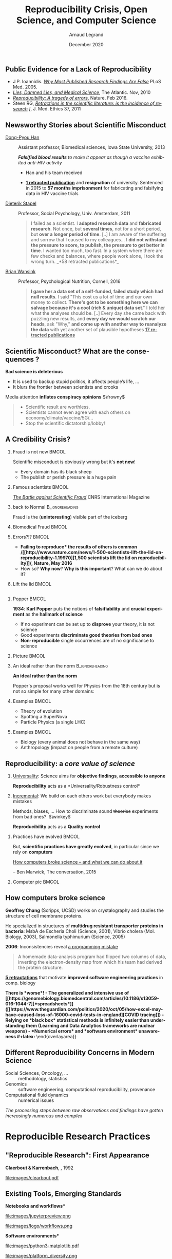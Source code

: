 # -*- coding: utf-8 -*-
# -*- mode: org -*-
#+Title:  Reproducibility Crisis, Open Science,\newline and Computer Science
#+Author: Arnaud Legrand\medskip\newline\logoInstitutions
#+DATE:  \vspace{1cm}\JDEVlogo December 2020\hfill \mylogo\vspace{-1.3cm}
#+LANGUAGE: en
#+STARTUP: beamer indent inlineimages logdrawer
#+TAGS: noexport(n)

#+PROPERTY: header-args  :session :eval never-export :exports both
#+DRAWERS: latex_headers

:latex_headers:
#+LaTeX_CLASS: beamer
#+LATEX_CLASS_OPTIONS: [10pt,presentation,xcolor={usenames,dvipsnames,svgnames,table}]
# # aspectratio=169
#+OPTIONS:   H:2 num:t toc:nil \n:nil @:t ::t |:t ^:nil -:t f:t *:t <:t
#+LATEX_COMPILER: lualatex -shell-escape
#+LATEX_HEADER: \usedescriptionitemofwidthas{bl}
#+LATEX_HEADER: \usepackage[T1]{fontenc}
#+LATEX_HEADER: \usepackage[utf8]{inputenc}
#+LATEX_HEADER: \usepackage{figlatex}
#+LATEX_HEADER: \usepackage[french]{babel}
#+LATEX_HEADER: %\usepackage{DejaVuSansMono}
#+LATEX_HEADER: \usepackage{ifthen,amsmath,amstext,gensymb,amssymb}
#+LATEX_HEADER: \usepackage{boxedminipage,xspace,multicol}
#+LATEX_HEADER: %%%%%%%%% Begin of Beamer Layout %%%%%%%%%%%%%
#+LATEX_HEADER: \ProcessOptionsBeamer
#+LATEX_HEADER: \usetheme[numbering=fraction,titleformat=smallcaps,progressbar=frametitle]{metropolis}
#+LATEX_HEADER: \usepackage{fontawesome}
#+LATEX_HEADER: \usecolortheme[named=BrickRed]{structure}
#+LATEX_HEADER: %%%%%%%%% End of Beamer Layout %%%%%%%%%%%%%
#+LATEX_HEADER: \usepackage{verbments}
#+LATEX_HEADER: \usepackage{xcolor}
#+LATEX_HEADER: \usepackage{color}
#+LATEX_HEADER: \usepackage{url} \urlstyle{sf}
#+LATEX_HEADER: \let\alert=\structure % to make sure the org * * works of tools
#+LATEX_HEADER: %\let\tmptableofcontents=\tableofcontents
#+LATEX_HEADER: %\def\tableofcontents{}
#+LATEX_HEADER: \let\hrefold=\href
#+LATEX_HEADER: \let\oldtexttt=\texttt
#+LATEX_HEADER: \usepackage{ifluatex}
#+LATEX_HEADER: \ifpdftex
#+LATEX_HEADER:   \usepackage[normalem]{ulem}\usepackage{soul}
#+LATEX_HEADER:   % \usepackage{color}
#+LATEX_HEADER:   \definecolor{lightorange}{rgb}{1,.9,.7}
#+LATEX_HEADER:   \sethlcolor{lightorange}
#+LATEX_HEADER:   \definecolor{lightgreen}{rgb}{.7,.9,.7}
#+LATEX_HEADER:   \makeatother
#+LATEX_HEADER:      \renewcommand{\href}[2]{\hrefold{#1}{\SoulColor{lightorange}\hl{#2}}}
#+LATEX_HEADER:      % \renewcommand{\uline}[1]{\SoulColor{lightorange}\hl{#1}}
#+LATEX_HEADER:      % \renewcommand{\emph}[1]{\SoulColor{lightorange}\hl{#1}}
#+LATEX_HEADER:   \makeatletter
#+LATEX_HEADER:   \newcommand\SoulColor[1]{%
#+LATEX_HEADER:   \sethlcolor{#1}%
#+LATEX_HEADER:   \let\set@color\beamerorig@set@color%
#+LATEX_HEADER:   \let\reset@color\beamerorig@reset@color}
#+LATEX_HEADER: \else
#+LATEX_HEADER:    \usepackage[soul]{lua-ul}
#+LATEX_HEADER:    \usepackage{tcolorbox}
#+LATEX_HEADER:      \renewcommand{\href}[2]{\hrefold{#1}{\begin{tcolorbox}[colback=orange!30!white,size=minimal,hbox,on line]{#2}\end{tcolorbox}}}
#+LATEX_HEADER: \fi
#+LATEX_HEADER: % \renewcommand\texttt[1]{\SoulColor{lightgreen}\hl{\tt#1}}
#+LATEX_HEADER: % \renewcommand\alert[1]{\SoulColor{lightgreen}\hl{#1}}
#+LATEX_HEADER: % \AtBeginSection{\begin{frame}{Outline}\tableofcontents\end{frame}}
#+LATEX_HEADER: \usepackage[export]{adjustbox}
#+LATEX_HEADER: \graphicspath{{fig/}}
#+LATEX_HEADER: \usepackage{tikzsymbols}
#+LATEX_HEADER: \def\smiley{\Smiley[1][green!80!white]}
#+LATEX_HEADER: \def\frowny{\Sadey[1][red!80!white]}
#+LATEX_HEADER: \def\winkey{\Winkey[1][yellow]}
#+LATEX_HEADER: \def\JDEVlogo{}%\includegraphics[height=1cm]{./images/jdevLogo.pdf}}
#+LATEX_HEADER: \def\mylogo{\includegraphics[height=2.5cm]{./images/in_science_we_trust.jpg}}
#+LATEX_HEADER: \def\logoInstitutions{\includegraphics[height=.7cm]{./images/Logo-UGA2020.pdf}\quad\includegraphics[height=.7cm]{./images/Logo-CNRS.pdf}\quad\includegraphics[height=.7cm]{./images/Logo-Inria.pdf}\includegraphics[height=.7cm]{./images/Logo-Lig.pdf}\vspace{-.7cm}}
#+LATEX_HEADER: %\usepackage{pgf}  
#+LATEX_HEADER: %\logo{\pgfputat{\pgfxy(-2,6.5)}{\pgfbox[center,base]{\includegraphics[height=1cm]{./images/jdevLogo.pdf}}}}
#+BEGIN_EXPORT latex
  \newcommand{\myfbox}[2][gray!20]{\bgroup\scalebox{.7}{\colorbox{#1}{{\vphantom{pS}#2}}}\egroup} % \fbox
  %\def\myfbox#1{#1} % \fbox
  \def\HPC{\myfbox[gray!40]{HPC}}
  \def\NET{\myfbox[gray!40]{Network}}
  \def\SG{\myfbox[gray!40]{Smart Grids}}
  \def\ECO{\myfbox[gray!40]{Economics}}
  \def\PRIV{\myfbox[gray!40]{Privacy}}
  \def\TRACING{\myfbox[red!20]{Tracing}}
  \def\SIM{\myfbox[green!20]{Simulation}}
  \def\VIZ{\myfbox[red!40]{Visualization}}
  \def\MODELING{\myfbox[green!40]{Stochastic Models}}
  \def\OPT{\myfbox[blue!20]{Optimization}}
  \def\GT{\myfbox[blue!40]{Game Theory}}
#+END_EXPORT

#+BEGIN_EXPORT latex
\def\etal{\textit{et al.}\xspace}
\def\eg{e.g.,\xspace}
#+END_EXPORT

#+BEGIN_EXPORT latex
\def\changefont#1{%
  \setbeamertemplate{itemize/enumerate body begin}{#1}
  \setbeamertemplate{itemize/enumerate subbody begin}{#1}
  #1}
\makeatletter
\newcommand{\verbatimfont}[1]{\renewcommand{\verbatim@font}{\ttfamily#1}}
\makeatother
\verbatimfont{\scriptsize}%small
\let\endmintedbak=\endminted
\def\endminted{\endmintedbak\vspace{-1cm}}

\def\rv#1{\ensuremath{\textcolor{blue}{#1}}\xspace} % DarkBlue
#+END_EXPORT

#+BEGIN_EXPORT latex
\newcommand{\Norm}{\ensuremath{\mathcal{N}}\xspace}
\newcommand{\Unif}{\ensuremath{\mathcal{U}}\xspace}
\newcommand{\Triang}{\ensuremath{\mathcal{T}}\xspace}
\newcommand{\Exp}{\ensuremath{\mathcal{E}}\xspace}
\newcommand{\Bernouilli}{\ensuremath{\mathcal{B}}\xspace}
\newcommand{\Like}{\ensuremath{\mathcal{L}}\xspace}
\newcommand{\Model}{\ensuremath{\mathcal{M}}\xspace}
\newcommand{\E}{\ensuremath{\mathbb{E}}\xspace}
\def\T{\ensuremath{\theta}\xspace}
\def\Th{\ensuremath{\hat{\theta}}\xspace}
\def\Tt{\ensuremath{\tilde{\theta}}\xspace}
\def\Y{\ensuremath{y}\xspace}
\def\Yh{\ensuremath{\hat{y}}\xspace}
\def\Yt{\ensuremath{\tilde{y}}\xspace}
\let\epsilon=\varepsilon
\let\leq=\leqslant
\let\geq=\geqslant

\def\Scalebox#1{\scalebox{.9}{#1}}
\def\ScaleboxI#1{\Scalebox{\textit{#1}}}
#+END_EXPORT
:end:

** Public Evidence for a Lack of Reproducibility
\small
#+LaTeX: \vspace{-.3cm}\hspace{-.1\linewidth}\begin{overlayarea}{1.1\linewidth}{8cm}
#+LaTeX:   \begin{overlayarea}{\linewidth}{0cm}
#+LaTeX:    \vspace{1.4cm}~\hspace{.05\linewidth}\includegraphics[width=\linewidth]{images/reproducibility_crisis_headlines.pdf}
#+LaTeX:   \end{overlayarea}
- J.P. Ioannidis. /[[http://www.plosmedicine.org/article/info:doi/10.1371/journal.pmed.0020124][Why Most Published Research Findings Are False]]/
  PLoS Med. 2005.
- /[[http://mescal.imag.fr/membres/arnaud.legrand/teaching/2011/EP_lies.pdf][Lies, Damned Lies, and Medical Science]]/, The Atlantic. Nov, 2010
- /[[http://www.nature.com/news/reproducibility-a-tragedy-of-errors-1.19264][Reproducibility: A tragedy of errors]]/, Nature, Feb 2016.
- Steen RG, /[[http://dx.doi.org/10.1136/jme.2010.040923][Retractions in the scientific literature: is the incidence
  of research]] \newline [[http://dx.doi.org/10.1136/jme.2010.040923][fraud increasing?]]/, J. Med. Ethics 37, 2011
#+LaTeX: \end{overlayarea}
#+LaTeX: \vspace{-.5cm}~\begin{flushright}\scriptsize \bf Courtesy V. Stodden, SC, 2015\hspace{.35\linewidth}\null\end{flushright}
** Newsworthy Stories about Scientific Misconduct
#+LaTeX: \hbox{\hspace{-.08\linewidth}\begin{overlayarea}{1.15\linewidth}{8cm}\vspace{-.3cm}\small

- [[https://en.wikipedia.org/wiki/Dong-Pyou_Han][Dong-Pyou Han]] :: Assistant professor, Biomedical
   sciences, Iowa State University, 2013\footnotesize

  /*Falsified blood results* to make it appear as though a vaccine exhibited anti-HIV activity/
  - Han and his team received
    #+LaTeX: $\approx \$19$ million from NIH
  - _*1 retracted publication*_ and *resignation* of university. Sentenced
    in 2015 to *57 months imprisonment* for fabricating and falsifying
    data in HIV vaccine trials
    #+LaTeX: \alert{He was also fined US $\$7.2$ million!}\pause
  \normalsize
- [[https://en.wikipedia.org/wiki/Diederik_Stapel][Dieterik Stapel]] :: Professor, Social Psychology, Univ. Amsterdam, 2011
  # https://en.wikipedia.org/wiki/Diederik_Stapel#Scientific_misconduct
  # - /Carnivores are more selfish than vegetarians/, 
  #+BEGIN_QUOTE
  \footnotesize
  I failed as a scientist. I *adapted research data* and *fabricated
  research*. Not once, but *several times*, not for a short period, but
  *over a longer period of time*. [..] I am aware of the suffering and
  sorrow that I caused to my colleagues... I *did not withstand the pressure
  to score, to publish, the pressure to get better in time*. I wanted
  too much, too fast. In a system where there are few checks and
  balances, where people work alone, I took the wrong turn. \hfill _*58 retracted publications*_\pause
  #+END_QUOTE
- [[https://en.wikipedia.org/wiki/Brian_Wansink][Brian Wansink]] :: Professor, Psychological Nutrition, Cornell, 2016
  # https://blogs.sciencemag.org/pipeline/archives/2018/02/26/gotta-be-a-conclusion-in-here-somewhere
  # - /Mindless Eating/, /Obesity/, /Attractive names sustain increased vegetable intake in schools/
  #+BEGIN_QUOTE
  \footnotesize 
  *I gave her a data set of a self-funded, failed study
  which had null results*. I said "This cost us a lot of time and our
  own money to collect. *There's got to be something here we can
  salvage because it's a cool (rich & unique) data set*." I told her
  what the analyses should be.
  [..] Every day she came back with puzzling new results, and *every
  day we would scratch our heads*, ask "Why," *and come up with another
  way to reanalyze the data* with yet another set of plausible
  hypotheses\hfill _*17 retracted publications*_
  #+END_QUOTE
#+LaTeX: \end{overlayarea}}
** Scientific Misconduct? What are the consequences ?

*Bad science is \textbf{deleterious}*
- It is used to backup stupid politics, it affects people’s life, ...
- It blurs the frontier between scientists and crooks
\bigskip

Media attention *inflates \textbf{conspiracy} opinions* $\frowny$
#+begin_quote
  - Scientific result are worthless.
  - Scientists cannot even agree with each others on economy/climate/vaccine/5G/...
  - Stop the scientific dictatorship/lobby! 
#+end_quote

** A Credibility Crisis?
*** Fraud is not new                                             :BMCOL:
:PROPERTIES:
:BEAMER_col: .55
:END:
Scientific misconduct is obviously wrong but it's *not new*!
- \footnotesize Every domain has its black sheep
- \footnotesize The publish or perish pressure is a huge pain
*** Famous scientists                                               :BMCOL:
:PROPERTIES:
:BEAMER_col: .4
:END:
\small
[[http://www.cnrs.fr/fr/pdf/cim/CIM36.pdf][/The Battle against
Scientific Fraud/]]
CNRS International Magazine

#+LaTeX:  \centerline{\includegraphics[width=.5\linewidth]{images/CNRS_CIM_36_scientists.pdf}}

*** back to Normal :B_ignoreheading:
:PROPERTIES:
:BEAMER_env: ignoreheading
:END:
\pause
# \vspace{-.3cm}

\hspace{-.5cm}Fraud is the (*uninteresting*) visible part of the iceberg
*** Biomedical Fraud                                                :BMCOL:
:PROPERTIES:
:BEAMER_col: .18
:END:
#+LaTeX: \includegraphics[height=4.6cm]{images/CNRS_CIM_36_biomed_fraud.png}
*** Errors?!?                                                      :BMCOL:
:PROPERTIES:
:BEAMER_col: .48
:END:
- \bgroup\bf *Failing to reproduce* the results of others is common\egroup
  \newline\bgroup\footnotesize /[[http://www.nature.com/news/1-500-scientists-lift-the-lid-on-reproducibility-1.19970][1,500 scientists lift the lid on
  reproducibility]]/, Nature, May 2016\egroup
- How so? *Why now*? *Why is this important*? What can we do about it?
*** Lift the lid                                                    :BMCOL:
:PROPERTIES:
:BEAMER_col: .2
:END:
#+LaTeX: \hbox{\hspace{-1cm}\includegraphics[height=4.6cm]{images/reproducibility-graphic-online2.jpg}}

** Reproducibility of experimental results is the /hallmark of science/ :noexport:
#+BEGIN_EXPORT latex
\vspace{-.4em}
\begin{tabular}{@{\hspace{-1em}}c@{\hspace{-1em}}c@{\hspace{-.6em}}c@{}}
\includegraphics[height=3.4cm]{images/Newton.jpg}&
\begin{minipage}[b]{.75\linewidth}
  \begin{quote}
    What Descartes did was a good step. You have added much several ways [..]
    If I have seen further it is by standing on the shoulders of Giants.

    \hfill -- \textbf{Isaac Newton}, February \alert{1676}
  \end{quote}
  \begin{center}
    \uncover<2->{In a letter to his rival Robert Hooke} \medskip

    Science discovers truth by building on previous discoveries
  \end{center}
\end{minipage}&
\includegraphics[height=3.4cm]{images/Hooke.jpg}
\end{tabular}\hspace{-1em}%
#+END_EXPORT

\pause

*1662:* \textbf{Robert Hooke}, Curator of Experiments for the Royal Society, coins
the term */experimentum crucis/*.
#+BEGIN_CENTER
Only good experiments allow to build sound theories and refute bad
ones\medskip
#+END_CENTER
\pause

#+LaTeX: \begin{columns}
#+LaTeX:   \begin{column}[t]{.77\linewidth}
*1934*: \textbf{Karl Popper} puts the notions of *falsifiability* and
*crucial experiment* as the *hallmark of science*
#+LaTeX:   \end{column}\begin{column}[t]{.2\linewidth}
#+begin_export latex
\includegraphics[height=1.9cm,valign=t]{images/karl_popper1.png}%
\includegraphics[height=1.9cm,valign=t]{images/karl_popper2.png}
#+end_export
#+LaTeX:   \end{column}
#+LaTeX: \end{columns}

# #+BEGIN_QUOTE
# Reproducibility of experimental results is the hallmark of science\vspace{-.6em}
# \flushright [[[http://www.site.uottawa.ca/ICML09WS/papers/w2.pdf][Drummond, 2009]]]
# #+END_QUOTE
** \Scalebox{Reproducibility of experimental results: the }\ScaleboxI{hallmark of science}
:PROPERTIES:
:BEAMER_OPT: fragile
:END:
\small
*** Popper                                                          :BMCOL:
:PROPERTIES:
:BEAMER_col: .77
:BEAMER_OPT: t
:END:
*1934*: \textbf{Karl Popper} puts the notions of *falsifiability* and
*crucial experiment* as the *hallmark of science*
\small
- If no experiment can be set up to *disprove* your theory, it is not
  science
- Good experiments *discriminate good theories from bad ones*
- *Non-reproducible* single occurrences are of no significance to
  science
  # #+BEGIN_QUOTE
  #   If you claim to have spotted a flying saucer but nobody else can
  #   confirm this observation, then it does not count as a scientific
  #   evidence.
  # #+END_QUOTE
*** Picture                                                         :BMCOL:
:PROPERTIES:
:BEAMER_col: .2
:BEAMER_OPT: t
:END:
#+begin_export latex
\includegraphics[height=1.9cm,valign=t]{images/karl_popper1.png}%
\includegraphics[height=1.9cm,valign=t]{images/karl_popper2.png}
#+end_export
*** An ideal rather than the norm                          :B_ignoreheading:
:PROPERTIES:
:BEAMER_env: ignoreheading
:END:
\bigskip\pause

\textbf{An ideal rather than the norm}

Popper's proposal works well for Physics from the 18th century but is
not so simple for many other domains:

\vspace{-5mm}
*** Examples                                                        :BMCOL:
:PROPERTIES:
:BEAMER_col: .37
:BEAMER_OPT: t
:END:
- Theory of evolution
- Spotting a SuperNova
- Particle Physics \small(a single LHC)\normalsize
*** Examples                                                         :BMCOL:
:PROPERTIES:
:BEAMER_col: .63
:BEAMER_OPT: t
:END:
- Biology \small(every animal does not behave in the same way)\normalsize
- Anthropology \small(impact on people from a remote culture)\normalsize

** Reproducibility: a /core value of science/
1. _Universality_: Science aims for *objective findings*, *accessible to
   anyone*
   #+BEGIN_CENTER
   *Reproducibility* acts as a *Universality/Robustness control*\bigskip
   #+END_CENTER
2. _Incremental_: We build on each others work but everybody makes
   mistakes
   
   \small Methods, biases, ... How to discriminate sound +theories+ experiments
   from bad ones?\normalsize  $\winkey$
   #+BEGIN_CENTER
   *Reproducibility* acts as a *Quality control*   
   #+END_CENTER
\bigskip\pause

*** Practices have evolved                                          :BMCOL:
:PROPERTIES:
:BEAMER_col: .7
:Beamer_opt: t
:END:
But, *scientific practices have greatly evolved*, in particular
since we rely on *computers*

\vspace{1.3cm}

[[https://theconversation.com/how-computers-broke-science-and-what-we-can-do-to-fix-it-49938][How computers broke science -- and what we can do about it]] 

\hfill -- Ben Marwick, The conversation, 2015
*** Computer pic                                                    :BMCOL:
:PROPERTIES:
:BEAMER_col: .3
:Beamer_opt: t
:END:
#+LaTeX: \hfill\includegraphics[width=\linewidth,valign=t]{images/computer_broke_science.jpg}
** How computers broke science
#+LaTeX: \hbox{\hspace{-.05\linewidth}\begin{overlayarea}{1.1\linewidth}{8cm}\vspace{-.3cm}\small

# https://theconversation.com/how-computers-broke-science-and-what-we-can-do-to-fix-it-49938
#+BEGIN_EXPORT latex
  \begin{columns}
    \begin{column}[b]{.2\linewidth}
       \vspace{1mm}
       \includegraphics[width=1.4\linewidth]{images/Chang_proteins.png}
    \end{column}\hfill
    \begin{column}[b]{.8\linewidth}
#+END_EXPORT
*Geoffrey Chang* (Scripps, UCSD) works on crystalography and studies the
structure of cell membrane proteins. \medskip

\small He specialized in structures of *multidrug resistant transporter
proteins in bacteria*: MsbA de Escheria Choli (Science, 2001), Vibrio
cholera (Mol. Biology, 2003), Salmonella typhimurium (Science, 2005)
\bigskip
#+BEGIN_EXPORT latex
    \end{column}
  \end{columns}\vspace{-3mm}
#+END_EXPORT

*2006*: Inconsistencies reveal [[https://people.ligo-wa.caltech.edu/~michael.landry/calibration/S5/getsignright.pdf][a programming mistake]] \newline\vspace{-1em}
   #+BEGIN_QUOTE
   A homemade data-analysis program had flipped two columns of data,
   inverting the electron-density map from which his team had derived
   the protein structure.\vspace{-2mm}
   #+END_QUOTE
_*5 retractations*_ that motivate *improved software engineering
practices* in comp. biology\medskip\pause

\bgroup\bf There is *worse*!\egroup\vspace{-.5em}
- The generalized and intensive use of [[https://genomebiology.biomedcentral.com/articles/10.1186/s13059-016-1044-7][*spreadsheets*]] ([[https://www.theguardian.com/politics/2020/oct/05/how-excel-may-have-caused-loss-of-16000-covid-tests-in-england][COVID tracing]])
- Relying on *black box* statistical methods is infinitely easier than
  understanding them \hfill (Learning and Data Analytics frameworks are nuclear weapons)
- *Numerical errors* and *software environment* unawareness
#+latex: \end{overlayarea}}
** Different Reproducibility Concerns in Modern Science
# _Distinguish between:_
# #+LaTeX: \begin{columns}\begin{column}[b]{.4\linewidth}
# - experimental science
# - observational science
# #+LaTeX: \end{column}\begin{column}[b]{.6\linewidth}
# - computational science (simulation)
# - (big) data analysis
# #+LaTeX: \end{column}\end{columns}%\bigskip
\small
- Social Sciences, Oncology, ... :: methodology, statistics
- Genomics :: software engineering, computational reproducibility,
  provenance
- Computational fluid dynamics :: numerical issues\medskip

\vspace{-1em}
/The processing steps between raw observations and findings have gotten
increasingly numerous and complex/
#+BEGIN_EXPORT latex
\begin{center}
  \includegraphics<+>[width=.88\linewidth]{images/iceberg_publication-1.png}%
  \includegraphics<+>[width=.88\linewidth]{images/iceberg_publication-2.png}%
  \includegraphics<+>[width=.88\linewidth]{images/iceberg_publication-3.png}%
  \includegraphics<+>[width=.88\linewidth]{images/iceberg_publication-4.png}%
  \includegraphics<+->[width=.88\linewidth]{images/iceberg_publication-5.png}\medskip
  
  \uncover<+>{\normalsize\bf Reproducible Research = Bridging the Gap by working Transparently}
\end{center}
#+END_EXPORT
** Modern Science                                                 :noexport:
The processing steps between raw observations and findings have gotten
increasingly numerous and complex.

#+BEGIN_EXPORT latex
\begin{center}
  \includegraphics<+>[width=.7\linewidth]{images/iceberg_publication-1.png}%
  \includegraphics<+>[width=.7\linewidth]{images/iceberg_publication-2.png}%
  \includegraphics<+>[width=.7\linewidth]{images/iceberg_publication-3.png}%
  \includegraphics<+>[width=.7\linewidth]{images/iceberg_publication-4.png}%
  \includegraphics<+->[width=.7\linewidth]{images/iceberg_publication-5.png}\medskip
  
  \uncover<+>{\bf Reproducible Research = Bridging the Gap by working Transparently}
\end{center}
#+END_EXPORT
** Different (but Converging) Reproducibility Concerns            :noexport:
Reproducibility/robustness of the scientific fact, the statistical
analysis, the computation, the observation, the process, \dots ?\pause

Bad computer/statistic/publication practices "broke science"
$\winkey$
#+BEGIN_EXPORT latex
\vspace{-3em}
\begin{overlayarea}{\linewidth}{0cm}
  \vspace{-3em}
  \begin{flushright}
    \includegraphics[height=4cm]{images/iceberg.jpg}
  \end{flushright}
\end{overlayarea}
#+END_EXPORT
- Ensure articles and data are *available*
  - *Open Access*, *Open Data*, FAIR and DMP\pause
- /Ensure/ the *experiment design* and *analysis* is not broken
  - +data torture and hacking+, *pre-registration*, education, ...\pause
- Explain *how* the computations unfold and *why*
  - *Notebooks* (that can quickly get out of control)
  - Simple computational *workflows*\pause
- Allow to _*inspect*_, _*rerun*_, _*make variations*_ on computations
  - Access to code, data, ... \pause *options/parameters*, *environment*, *resources*?\medskip
  This requires *first class software engineering practices* instead of
  building on prototypes
  #+BEGIN_CENTER
  Software factories, Archives, and Provenance Tracking tools
  #+END_CENTER
  
* Reproducible Research Practices
** "Reproducible Research": First Appearance
*Claerbout & Karrenbach*, 
\scalebox{.75}{meeting of the Society of Exploration Geophysics}, 1992

file:images/clearbout.pdf
** Existing Tools, Emerging Standards
\vspace{1em}
#+LaTeX: \begin{columns}\begin{column}[t]{.4\linewidth}\centering
\bf *Notebooks and workflows*

file:images/jupyterpreview.png

#+LaTeX: \includegraphics[height=.8cm]{images/logo/Jupyter_logo.png}
#+LaTeX: \includegraphics[height=.8cm]{images/logo/OrgMode_logo.png}
#+LaTeX: \includegraphics[height=.8cm]{images/logo/RStudio_logo.png}
file:images/logo/workflows.png

#+LaTeX: \end{column}\begin{column}[t]{.35\linewidth}\centering
\bf *Software environments*

file:images/python3-matplotlib.pdf 
#+ATTR_LaTeX: :width .6\linewidth
file:images/platform_diversity.png

#+LaTeX: \includegraphics[height=1cm]{images/logo/docker_logo.png}
#+LaTeX: \includegraphics[height=1cm]{images/logo/singularity_logo.png}
#+LaTeX: \includegraphics[height=.8cm]{images/logo/reprozip.png}
#+LaTeX: \includegraphics[height=1cm]{images/logo/Guix_logo.png}
#+LaTeX: \includegraphics[height=1cm]{images/logo/nix_logo.png}

#+LaTeX: \end{column}\begin{column}[t]{.35\linewidth}\centering
\bf *Sharing platforms*\bigskip

#+LaTeX: \includegraphics[height=1cm]{images/logo/git_logo.png}
#+LaTeX: \includegraphics[height=1cm]{images/logo/github_logo.png}
#+LaTeX: \includegraphics[height=1cm]{images/logo/gitlab_logo.png}
#+LaTeX: \includegraphics[height=1cm]{images/logo/JupyterHub_logo.png}
#+LaTeX: \includegraphics[height=1cm]{images/logo/ArXiv-web.png}
#+LaTeX: \includegraphics[height=1cm]{images/logo/LogoHAL.png}
#+LaTeX: \includegraphics[height=1cm]{images/logo/Figshare-logo.png}
#+LaTeX: \includegraphics[height=1cm]{images/logo/Zenodo-logo.jpg}
#+LaTeX: \includegraphics[height=1cm]{images/logo/swh-logo.png}

#+LaTeX: \end{column}\end{columns}\bigskip



# - Provenance, mise à disposition, software environment capture,
#   literate programming, etc. Still no perfect solution but much better
#   tools.
#   - notebooks: jupyter/...
#   - containers/... 
#   - github/gitlab/zenodo/swh... to
#   - execution in the cloud: continuous integration and codeocean

** Tool 1: Computational Notebooks/Litterate Programming
#+LaTeX: \includegraphics<+>[width=\linewidth]{images/example_pi_full-1.pdf}%
#+LaTeX: \includegraphics<+>[width=\linewidth]{images/example_pi_full-2.pdf}%
#+LaTeX: \includegraphics<+>[width=\linewidth]{images/example_pi_full-3.pdf}%
#+LaTeX: \includegraphics<+>[width=\linewidth]{images/example_pi_full-4.pdf}%
#+LaTeX: \includegraphics<+>[width=\linewidth]{images/example_pi_full-5.pdf}%
#+LaTeX: \includegraphics<+->[width=\linewidth]{images/example_pi_full-6.pdf}%

#+BEGIN_EXPORT latex
\begin{overlayarea}{\linewidth}{0cm}
  \vspace{-1.2cm}
  \begin{center}
    \includegraphics<+>[height=.8cm]{images/logo/Jupyter_logo.png}
    \includegraphics<.>[height=.8cm]{images/logo/OrgMode_logo.png}
    \includegraphics<.>[height=.8cm]{images/logo/RStudio_logo.png}
  \end{center}
\end{overlayarea}
#+END_EXPORT

*** Export svg pdf                                               :noexport:
#+begin_src shell :results output :exports both
for i in images/example_pi_*.svg ; do
   inkscape $i --export-pdf=`dirname $i`/`basename $i .svg`.pdf;
done
#+end_src

#+RESULTS:
** Tool 2: Fighting Software Environments Nightmare
What is hiding behind a simple
#+begin_src python :results output :exports both
import matplotlib
#+end_src

#+LaTeX: \scriptsize
#+BEGIN_EXAMPLE
Package: python3-matplotlib
Version: 2.1.1-2
Depends: python3-dateutil, python-matplotlib-data (>= 2.1.1-2),
python3-pyparsing (>= 1.5.6), python3-six (>= 1.10), python3-tz,
libjs-jquery, libjs-jquery-ui, python3-numpy (>= 1:1.13.1),
python3-numpy-abi9, python3 (<< 3.7), python3 (>= 3.6~),
python3-cycler (>= 0.10.0), python3:any (>= 3.3.2-2~), libc6 (>=
2.14), libfreetype6 (>= 2.2.1), libgcc1 (>= 1:3.0), libpng16-16 (>=
1.6.2-1), libstdc++6 (>= 5.2), zlib1g (>= 1:1.1.4)
#+END_EXAMPLE
#+BEGIN_EXPORT latex
\begin{overlayarea}{\linewidth}{5cm}
  \pause\vspace{-3cm}\includegraphics<+>[width=\linewidth]{images/python3-matplotlib.png}%
\end{overlayarea}
#+END_EXPORT

** Tool 2: Fighting Software Environments Nightmare
Python and its rapidly evolving environment
#+LaTeX: \null\vspace{-.8em}

#+begin_src shell :results output :exports both
python2 -c "print(10/3)"
python3 -c "print(10/3)"
#+end_src

#+LaTeX: \null\vspace{-1.2em}{\scriptsize
#+RESULTS:
: 3
: 3.3333333333333335
#+LaTeX: }
\pause
#+LaTeX: \null\vspace{-1.5cm}
#+ATTR_LATEX: :height 3cm :center nil
file:images/plot_1.5.3.png
#+ATTR_LATEX: :height 3cm :center nil
file:images/plot_2.1.1.png

\pause 
Cortical Thickness Measurements (PLOS ONE, June 2012):
/FreeSurfer/: /differences were found between the Mac and HP workstations
and between Mac OSX 10.5 and OSX 10.6./ \pause

#+LaTeX: \begin{center}
#+LaTeX: \includegraphics[height=.8cm]{images/logo/reprozip.png} \qquad
#+LaTeX: \includegraphics[height=1cm]{images/logo/docker_logo.png}\qquad
#+LaTeX: \includegraphics[height=1cm]{images/logo/Guix_logo.png}
#+LaTeX: \includegraphics[height=1cm]{images/logo/nix_logo.png}
#+LaTeX: \end{center}

** Tool 3: Fighting Information Loss with Archives
\small
D. Spinellis. /[[https://www.spinellis.gr/sw/url-decay/][The Decay and Failures of URL
References]]/. CACM, 46(1), Jan 2003.\smallskip

#+BEGIN_QUOTE
  The half-life of a referenced URL is approximately 4 years from its
  publication date.
#+END_QUOTE
P. Habibzadeh. /[[https://www.ncbi.nlm.nih.gov/pmc/articles/PMC3885908/][Decay of References to Web sites in Articles Published
in]]/ /[[https://www.ncbi.nlm.nih.gov/pmc/articles/PMC3885908/][General Medical Journals: Mainstream vs Small Journals]]/. Applied
Clinical Informatics. 4 (4), 2013
#+BEGIN_QUOTE
   half life ranged from 2.2 years in EMHJ to 5.3 years in BMJ
#+END_QUOTE
\normalsize\pause
- Article archives :: 
  #+LaTeX: \raisebox{-1.5ex}{\includegraphics[height=.8cm]{images/logo/ArXiv-web.png}}
  #+LaTeX: \raisebox{-1.5ex}{\includegraphics[height=.8cm]{images/logo/LogoHAL.png}}

- Data archives ::
  #+LaTeX: \raisebox{-1.5ex}{\includegraphics[height=.8cm]{images/logo/Figshare-logo.png}}
  #+LaTeX: \raisebox{-1.5ex}{\includegraphics[height=.8cm]{images/logo/Zenodo-logo.jpg}}

- Software Archive ::
  #+LaTeX: \raisebox{-2.4ex}{\includegraphics[height=1cm]{images/logo/swh-logo.png}}

#+LaTeX: \raisebox{-1ex}{\includegraphics[height=.8cm]{images/logo/git_logo.png}}
#+LaTeX: \raisebox{-.5ex}{\includegraphics[height=.8cm]{images/logo/github_logo.png}} or
#+LaTeX: \raisebox{-1.4ex}{\includegraphics[height=.8cm]{images/logo/gitlab_logo.png}}
$=$ awesome collaborations $\ne$ archive

** Changing Research Practices
#+LaTeX: \hbox{\bf\normalsize \uline{Soft. Engineering}, \uline{Statistics}, and Reproducible Research in the \alert{curricula}}

#+LaTeX: \begin{columns}\begin{column}{.5\linewidth}
file:images/mooc_rr.png
#+LaTeX: \end{column}\hspace{-.1\linewidth}\begin{column}{.6\linewidth}\vspace{-.8em}
# - [[https://rr-france.github.io/bookrr/][Webinars on RR]] 2016-2017
- [[https://rr-france.github.io/bookrr/][Book on RR]]
  \bgroup\footnotesize /Vers une recherche reproductible: Faire évoluer ses pratiques/\egroup
- [[https://learninglab.inria.fr/en/mooc-recherche-reproductible-principes-methodologiques-pour-une-science-transparente/][\bf MOOC on RR]] \bgroup\small(3rd edition, ongoing)\egroup
- A *new "Advanced RR" MOOC* \scalebox{.8}{(2021?)}\footnotesize
  - \footnotesize Software environment control (Docker)
  - \footnotesize Scientific workflow (snakemake)
  - \footnotesize Managing data (HDF5, archiving)
#+LaTeX: \end{column}\end{columns}
*Manifesto*: "\textit{I solemnly pledge}" ([[https://hal.inria.fr/hal-01367344/document][WSSSPE]], [[http://lorenabarba.com/gallery/reproducibility-pi-manifesto/][Lorena Barba]], [[https://www.go-fair.org/fair-principles/][FAIR]])\footnotesize\vspace{-.4em}
  1. I will teach my graduate students about _reproducibility_
  2. All our research code (and writing) is under _version control_
  3. We will always carry out _verification_ and _validation_
  4. We will _share_ data, plotting script & figure _under CC-BY_
  5. We will upload the _preprint_ to arXiv at the time of submission of a paper
  6. We will _release code_ at the time of submission of a paper
  7. We will add a _"Reproducibility" declaration_ at the end of each paper
  8. I will keep an _up-to-date web presence_

* What about Computer Science ?
** All this is about Computational Sciences. Should we care ?
_Computer Science_ is young and inherits from _Mathematics_, _Engineering_,
_Nat. Sciences_, _Linguistic_, \dots\bigskip

Purely theoretical scientists whose practice is close to mathematics
/may/ not be concerned (can't publish a math article without
releasing the proofs).
- Have a look at [[http://www.math.ias.edu/vladimir/files/2014_IAS.pdf][talk by Vladimir Voevodsky in 2014 at Princeton]] \winkey\pause

\bigskip
#+BEGIN_QUOTE
Computer science is not more related to computers than Astronomy to
telescopes\vspace{-.6em}
\flushright              -- Dijkstra (mis-attributed)
#+END_QUOTE

Right, why should we care about computers? They are *deterministic*
machines after all, right?  \winkey \medskip

\textbf{Model $\neq$ Reality}. Although designed and built by human
beings, computer systems are *so complex* that mistakes easily slip
in...
** Experimenting with computers
#+BEGIN_EXPORT latex
\begin{tabular}{@{\hspace{-1em}}cc@{\hspace{-1em}}}
  \alert{Machines are \uline{real}!} & 
  \alert{Machines are \uline{complicated}} \vspace{.2cm}\\
  {\parbox{.5\linewidth}{\includegraphics[width=\linewidth]{images/shouting_in_the_data_center.jpg}}} &
 % \begin{overlayarea}{.5\linewidth}{1cm}
   {\parbox{.5\linewidth}{\vspace{-1cm}\includegraphics[width=\linewidth]{images/asplos09-producing-data_fig1.pdf}}}
 % \end{overlayarea}
\\
  \scalebox{.9}{\small \href{https://www.youtube.com/watch?v=tDacjrSCeq4}{Brendan Gregg: Shouting in the data center}}
  &\begin{minipage}{.5\linewidth}\small
#+END_EXPORT

  \vspace{-.7cm}Mytkowicz et al. /[[http://doi.acm.org/10.1145/1508284.1508275][Producing wrong data]] [[http://doi.acm.org/10.1145/1508284.1508275][without doing
  anything obviously wrong]]!/ ACM SIGPLAN Not. 44(3), March 2009

#+BEGIN_EXPORT latex
  \end{minipage}
\end{tabular}\medskip
#+END_EXPORT

*Our reality evolves!!!* The hardware keeps evolving so most results on
old platforms quickly become obsolete (although, we keep building on
such results \winkey).

\bf We need to regularly revisit and allow others to build on our work!
 
** Computer performance ? Well, I design algorithms!
\small
- "Real" problems are all NP-hard, Log-APX, etc.

- Real workload = +NP-completeness proof widgets+, regularities and
  properties (difficult to formally state but that should be exploited)

Algorithms are evaluated on particular *workloads* that impact \\
both their running time and the quality of the solutions\bigskip\pause 

*Image Processing*: [[http://mescal.imag.fr/membres/arnaud.legrand/research/meinhardt_canum2016.pdf][True horror stories]], E. Meinhardt-Llopis, CANUM 2016
#+LaTeX: \begin{columns}\begin{column}{.6\linewidth}
- /The proposed multigrid algorithm converges to the solution of the
  problem in O(N)/ using biharmonic functions
- Surprisingly, our naive multi-scale Gauss-Seidel converges much
  faster\pause
#+LaTeX: \end{column}\begin{column}{.4\linewidth}
  #+LaTeX: \includegraphics[width=\linewidth]{images/meinhardt_canum2016_workload.pdf}
#+LaTeX: \end{column}\end{columns}
  
** I design Machine Learning Algorithms

#+LaTeX: \begin{flushright}\vspace{-1cm}\includegraphics[width=.13\linewidth]{images/Sandy-Pentland.jpg}\end{flushright}\vspace{-1cm}

*Machine Learning*:  [[http://www.economist.com/news/briefing/21588057-scientists-think-science-self-correcting-alarming-degree-it-not-trouble][Trouble at the lab]], The Economist 2013

  #+BEGIN_QUOTE
    According to some estimates, three-quarters of published scientific
    papers in the field of machine learning are bunk because of this
    "overfitting". \hfill -- Sandy Pentland (MIT)
  #+END_QUOTE

Every month in CACM, there is an article about the ethical
consequences of Machine Learning on:
- Car driving, Autonomous guns, Law enforcement (risk assessment, predictive
  policing), ...
  #+BEGIN_CENTER
  [[http://dx.doi.org/10.1145/3022181][It's Not the Algorithm, It's the Data]] (CACM, Feb. 2017)
  #+END_CENTER
- Advertising, Loan attribution, Selection at University, Organ
  transplant

#+BEGIN_CENTER
\bf Increasing society concern about *fairness* and *transparency*
#+END_CENTER

** All I care about is the algorithm output (FP)
#+ATTR_LATEX: :width .8\linewidth
file:images/polynome1.pdf
#+begin_src python :results output :exports both
def polynome(x):
    return x**9 - 9.*x**8 + 36.*x**7 - 84.*x**6 + 126.*x**5 \
           - 126.*x**4 + 84.*x**3 - 36.*x**2 + 9.*x - 1.
#+end_src
** Floating-point arithmetic
#+ATTR_LATEX: :width .8\linewidth
file:images/polynome2.pdf
#+begin_src python :results output :exports both
def horner(x):
    return x*(x*(x*(x*(x*(x*(x*(x*(x - 9.) + 36.) - 84.) + 126.) \
           - 126.) + 84.) - 36.) + 9.) - 1.
#+end_src
** Floating-point arithmetic
#+ATTR_LATEX: :width .8\linewidth
file:images/polynome3.pdf
#+begin_src python :results output :exports both
def simple(x):
    return (x-1.)**9
# Easy! ;)
#+end_src
** Floating-point arithmetic
#+ATTR_LATEX: :width .8\linewidth
file:images/polynome3-4.pdf
\vspace{5cm}
** Floating-point arithmetic
#+ATTR_LATEX: :width .8\linewidth
file:images/polynome4.pdf
\vspace{5cm}
** Rounding
#+LaTeX: \def\round{\texttt{round}}
- Every operation includes implicit rounding.
- a+b is actually \round(a+b).
- Unfortunately:
  #+BEGIN_CENTER
  \small
  \round(\round(a+b)+c) $\ne$ \round(a+\round(b+c)).  
  #+END_CENTER
- Operation order therefore matters.

*For a reproducible computation, operation order must be preserved!!!*
** How to explain it to my compiler?
To speed up computations, compilers may change operation order, and thus results.
 
Two options for computing reproducibly:

1. Insist on the preservation of operation order, 
   - if the language permits it.
   - Example: Module `ieee_arithmetic` in Fortran 2003
2. Make compilation reproducible:
   - Record the precise compiler version
   - Record all compilation options
** Did I mention we have \textbf{parallel} machines nowadays?
#+BEGIN_EXPORT latex
\begin{overlayarea}{\linewidth}{7cm}
  \begin{center}
    \includegraphics<+>[width=.9\linewidth, page=13]{pdf_sources/langlois.pdf}%
    \includegraphics<+>[width=.9\linewidth, page=14]{pdf_sources/langlois.pdf}%
    \includegraphics<+>[width=.9\linewidth, page=15]{pdf_sources/langlois.pdf}%
    \includegraphics<+>[width=.9\linewidth, page=16]{pdf_sources/langlois.pdf}%
    \includegraphics<+>[width=.9\linewidth, page=17]{pdf_sources/langlois.pdf}%
    \includegraphics<+>[width=.9\linewidth, page=18]{pdf_sources/langlois.pdf}%
    \includegraphics<+>[width=.9\linewidth, page=19]{pdf_sources/langlois.pdf}%
    \includegraphics<+>[width=.9\linewidth, page=20]{pdf_sources/langlois.pdf}%
    \includegraphics<+>[width=.9\linewidth, page=21]{pdf_sources/langlois.pdf}%
    \includegraphics<+>[width=.9\linewidth, page=22]{pdf_sources/langlois.pdf}%
    \includegraphics<+>[width=.9\linewidth, page=23]{pdf_sources/langlois.pdf}%
    \includegraphics<+>[width=.9\linewidth, page=24]{pdf_sources/langlois.pdf}%
    \includegraphics<+>[width=.9\linewidth, page=25]{pdf_sources/langlois.pdf}%
    \includegraphics<+>[width=.9\linewidth, page=26]{pdf_sources/langlois.pdf}%
    \includegraphics<+>[width=.9\linewidth, page=27]{pdf_sources/langlois.pdf}%
    \includegraphics<+>[width=.9\linewidth, page=28]{pdf_sources/langlois.pdf}%
    \only<+>{
      \begin{flushright}
        \includegraphics[height=4cm]{images/langlois_malpasset.png}\vspace{-3cm}
      \end{flushright}\bigskip
      \begin{flushleft}
        These numerical issues can become \\ quite harmful in real use
        cases.
        \vspace{.5cm}
        
        \small TABLE 1.1: Reproducibility failure of the Malpasset test case
      \end{flushleft}\small
      \begin{tabular}{c|c|c|c}
        & The sequential run & a 64 procs run & a 128 procs run \\\hline
        depth H & 0.3500122E-01 & 0.2\alert{748817}E-01 & 0.\alert{1327634}E-01 \\\hline
        velocity U & 0.4029747E-02 & 0.4\alert{935279}E-02 & 0.4\alert{512116}E-02 \\\hline
        velocity V & 0.7570773E-02 & 0.\alert{3422730}E-02 & 0.75\alert{45233}E-02
      \end{tabular}}
  \end{center}
  \only<.>{
  {\bf \alert{Numerical reproducibility?}}: Approximations in the model, in
  the algorithm, in its implementation, in its execution. \medskip

  The whole chain needs to be revisited.}
\end{overlayarea}
\begin{flushright}\scriptsize Courtesy of P. Langlois and R. Nheili\end{flushright}
#+END_EXPORT
** Changing Publishing Practices
- Artifact evaluation and ACM badges ::  
     #+BEGIN_CENTER
     \includegraphics[height=1cm]{images/ae_badge1.png}
     \includegraphics[height=1cm]{images/ae_badge2.png}
     \includegraphics[height=1cm]{images/acm_badges.pdf}     
     #+END_CENTER
- Major conferences ::  
  - [[https://sc19.supercomputing.org/submit/reproducibility-initiative/][Supercomputing]]: Artifact Description (AD) *mandatory*, Artifact
    Evaluation (AE) still *optional*, *Double blind* vs. *RR*
  - [[https://nips.cc/Conferences/2019/CallForPapers][NeurIPS]], [[https://reproducibility-challenge.github.io/iclr_2019/][ICLR]]: *open reviews*, reproducibility challenge

    [[https://www.youtube.com/watch?v=Kee4ch3miVA][Joelle Pineau @ NeurIPS'18]]
    #+LaTeX: \includegraphics[width=.4\linewidth]{images/joelle_pineau.jpg}
  - [[http://db-reproducibility.seas.harvard.edu/papers/index.html][ACM SIGMOD 2015-2019]], Most Reproducible Paper Award... \medskip
- Mentalitie are evolving :: people care, make stuff available, errors
     are found and fixed* Resources and Acknowledgments
* Toward Reproducible Computer Science Experiments ?
** Key Concerns for our Community (Room for Improvement)
#+LaTeX: \vspace{.3cm}

#+LaTeX: \hbox{\hspace{-.05\linewidth}\begin{minipage}{1.1\linewidth}
\small
/[[https://research.spec.org/fileadmin/user_upload/documents/rg_cloud/endorsed_publications/SPEC_RG_2019_Methodological_Principles_for_Reproducible_Performance_Evaluation_in_Cloud_Computing.pdf][How are cloud performance currently obtained and reported?]]/, 
\bgroup\scriptsize\bf
\textit{Methodological Principles for Reproducible Performance Evaluation in Cloud Computing}, IEEE Trans. on Soft. Eng., July 2019\egroup
#+LaTeX: \end{minipage}}
    # 98 articles, 2012-2017
    #+ATTR_LaTeX: :width .8\linewidth
    file:images/SPEC_RG_2019_Fig4_2.pdf
    # - P2: Workload and configuration coverage discusses whether
    #   experiments are conducted in different (possibly randomized)
    #   configurations of relevant parameters, especially parameters
    #   that are not completely under control or those that may interact
    #   with the platform in unexpected ways, e.g., the workload. P2
    #   shows that less than 47% of the analyzed papers include a
    #   complete performance evaluation with multiple
    #   configurations. Varying configurations can be challenging in
    #   some scenarios, due to timing, cost of cloud service, and other
    #   factors. However, from a scientific perspective, different
    #   configurations may significantly impact the overall performance
    #   and more extensive evaluations are needed. Parameter values
    #   should be randomized according to realistic probabilistic
    #   distributions or using historical data. The confidence in the
    #   final result should be quantified.
    # - P3 discusses the experimental setup description. Even though
    #   more than 52% of the analyzed papers fully cover this principle,
    #   a substantial number of papers do not or only partially describe
    #   the experimental setup in which the performance evaluation is
    #   conducted. This significantly impacts the technical
    #   reproducibility of the results.
    # - P4 partly complements P3, as it considers the accessibility of
    #   the datasets used in the analysis and whether the authors have
    #   released the source code. In more than 70% of the cases, the
    #   code of the assessed technique is not released and the datasets
    #   used for the evaluation are not publicly available.
    # - P6 analyzes if a statistical evaluation has been performed, to
    #   include some (statistical) confidence in the results. This
    #   principle is the most disregarded by the papers we study, with N
    #   > 90%.
#+BEGIN_EXPORT latex
\pause%
\begin{overlayarea}{\linewidth}{0cm}
  \vspace{-6cm}\hspace{2cm}%
  \rotatebox{30}{\fboxsep=0pt
     \fbox{\colorbox{lightgray}{\bf Bad experimental design, statistics, and reporting
    $\frowny$ }}}
\end{overlayarea}\vspace{-.7cm}
#+END_EXPORT



\textbf{Key DoE principles}: 
1. _Replicate_ to *increase reliability*.
2. _Randomize_ to *reduce bias* $\leadsto$ _Evaluate_ *statistical
                  confidence*.
** Measuring performance is difficult
/[[http://doi.acm.org/10.1145/1508284.1508275][Producing wrong data without doing anything obviously wrong]]!/
 \bgroup\footnotesize\bf Mytkowicz et al. in ACM SIGPLAN Not. 44(3), March 2009\egroup
#+LaTeX: \begin{columns}\begin{column}{.58\linewidth}
  \small\it
  changing the size of *environment variables* can trigger performance
  degradation as high as *300%*; simply changing the *link order* of object
  files can cause performance to decrease by as much as *57%*.
#+LaTeX: \end{column}\hspace{-1cm}\begin{column}{.4\linewidth}\vspace{-.7em}
  #+LaTeX: \includegraphics[width=\linewidth]{images/asplos09-producing-data_fig1.pdf}
#+LaTeX: \end{column}\end{columns}\medskip\pause

\bgroup\bf *Taming the Influence of Memory Layout*.\egroup 
/[[http://www.cs.umass.edu/~emery/pubs/stabilizer-asplos13.pdf][\textsc{Stabilizer}: Statistically Sound Performance Evaluation]],/
\bgroup\footnotesize\bf C. Curtsinger and E. Berger in ASPLOS 2013\egroup

#+BEGIN_QUOTE
\footnotesize\textsc{Stabilizer} forces executions to sample the space of memory
configurations by *repeatedly rerandomizing* layouts of code, stack, and
heap objects at runtime. [..] Re-randomization ensures that layout
effects *follow a Gaussian distribution*, enabling the use of
statistical tests like ANOVA.
#+END_QUOTE

\pause\vspace{-.5em}
_Randomization_ helps fighting bias incured by:\vspace{-.5em}
1. specific configurations 
   #+LaTeX: \hspace{.6cm}\scalebox{.85}{$AA \dots A \,\to\, A_1 A_2 \dots A_n$ (\sout{pseudo-replication})}
2. temporary perturbations
   #+LaTeX: \hspace{.25cm}\scalebox{.85}{$AA \dots A\,BB \dots B  \,\to\, ABBAAAB\dots$}
** Impact of Working Set Size on Effective Bandwdith
#+LaTeX: \vspace{.3cm}

#+LaTeX: \hbox{\hspace{-.05\linewidth}\begin{minipage}{1.1\linewidth}
- Cache hierarchy (L1, L2, L3, RAM) with different bandwidth
- LRU, pre-fetching for linear access
- An array fits in a cache level $\Rightarrow$ operate at the
  corresponding bandwidth
- Stride access decrease bandwidth
#+LaTeX: \end{minipage}}\bigskip\pause

#+BEGIN_EXPORT LaTeX
\begin{columns}
  \begin{column}{.5\linewidth}
    \begin{overlayarea}{\linewidth}{4cm}
      \only<2>{\fbox{\includegraphics[width=\linewidth,height=.625\linewidth]{images/randomization/reppar16/MultiMAPSplot5.png}}
      
        \mbox{\small MultiMAPS on an Opteron}\\ \bf\scriptsize
        \textit{Genetic Algorithms Approach to Modeling the
          Performance of Memory-bound Computations}, Tikir et. al. in
        SC'07}%
      \only<3-4>{
        \includegraphics<3>[width=1.05\linewidth,height=.64\linewidth]{images/randomization/reppar16/Rugly.pdf}%
        \includegraphics<4>[width=1.05\linewidth,height=.64\linewidth]{images/randomization/reppar16/Rugly2.pdf}\\
        \only<3-4>{\mbox{\small Our first attempt on a Pentium 4...}}%
      }
    \end{overlayarea}
  \end{column}
  \begin{column}{.55\linewidth}\vspace{-2em}
#+END_EXPORT
  #+BEGIN_SRC python
MultiMAPS(size, stride, nloops) {
  allocate buffer[size]; 
  timer_start();
  for rep in (1..nloops) 
    for i in (0..size/stride) 
       access buffer[stride*i];
  timer_stop();
  bandwidth = nb_access /
              elapsed_time;
  deallocate buffer;
}
  #+END_SRC
#+BEGIN_EXPORT latex
  \end{column}
\end{columns}
#+END_EXPORT
** Impact of Architecture @@latex:\only<3>{(the ARM associativity issue)}@@
#+BEGIN_EXPORT latex
\begin{center}
  \includegraphics<+>[width=.8\linewidth]{images/randomization/reppar16/RphyMem_single.pdf}%
  \includegraphics<+>[width=.8\linewidth]{images/randomization/reppar16/RphyMem.pdf}%
  \includegraphics<+>[width=.8\linewidth]{images/randomization/reppar16/RphyMem2.pdf}
\end{center}
\uncover<.>{Randomize \textbf{physical address} start!}
#+END_EXPORT

#+LaTeX: \vfill\begin{flushright}\scriptsize Courtesy of L. Stanisic\end{flushright}
** Impact of Operating System Scheduler
- Activating \textbf{real-time kernel scheduler}
#+BEGIN_EXPORT latex
 \begin{center}
    \includegraphics[width=.49\linewidth]{images/randomization/reppar16/Sched1.png}
    \hfill
    \uncover<2>{\includegraphics[width=.49\linewidth]{images/randomization/reppar16/Sched2.png}}
 \end{center} 
#+END_EXPORT

#+LaTeX: \vspace{2.4cm}\begin{flushright}\scriptsize Courtesy of L. Stanisic\end{flushright}
** Impact of @@latex: \only<1>{Repetitions}\only<2>{\sout{Repetitions} DVFS}@@
- Remember =nloops= ?
#+BEGIN_EXPORT latex
\begin{center}
  \includegraphics[width=.8\linewidth]{images/randomization/reppar16/Freq.png}
\end{center}
#+END_EXPORT

#+LaTeX: \vspace{-.1cm}\begin{flushright}\scriptsize Courtesy of L. Stanisic\end{flushright}
** MPI Performance Characterization: The many biases
#+LaTeX: \null\vspace{-1.5em}\small
- Powers of two for message sizes ? Linear ?
- Sensitivity to temporal perturbations \bgroup\scriptsize(in order =N_rep=)\egroup
- Breakpoint detection \bgroup\scriptsize(increasing message size, minimal range length, \dots)\egroup
- Outlier removal \bgroup\scriptsize(assumes normality, ignores uncertainty of previous measurements)\egroup

_Measurement proposal:_ \vspace{-.5em}
- Ping-Pong =data_size=
  #+LaTeX: $= 10^X, \text{ where } X \sim \mathrm{Unif}(\log_{10}(a), \log_{10}(b)).$
- Record the time taken in every =MPI_Send= and =MPI_Receive= operation\vspace{-.5em}

_Analysis proposal:_
#+LaTeX: \null\vspace{-.5em}\begin{multicols}{2}
- Manually provided breakpoints
- Regression in R 
#+LaTeX: \end{multicols}\null\vspace{-3.2em}
- Inspect regression output and hypothesis (linearity, noise, "outliers")

#+BEGIN_EXPORT latex
\centerline{\includegraphics[width=.8\linewidth]{images/randomization/reppar16/taurus_send_recv.png}}
Randomized measurements for Taurus (OpenMPI 2.0.1, TCP, 10Gb Ethernet).
#+END_EXPORT
** MPI Measurement: Randomization in action (Stampede@TACC)
#+BEGIN_EXPORT latex
\begin{overlayarea}{\linewidth}{7cm}
  \begin{center}
    \includegraphics<+>[height=6cm]{images/randomization/reppar16/stampede_send_recv_eth.png}
    \includegraphics<+>[height=6cm]{images/randomization/reppar16/stampede_recv_time.png}
    \includegraphics<+>[height=6cm]{images/randomization/reppar16/stampede_recv_time2.png}
    \includegraphics<+->[height=6cm]{images/randomization/reppar16/stampede_send_recv_local.png}

    \only<3>{c558-[203,304]} \only<+>{Even the simpler physical
      quantities can be very tricky to measure because our models and
      protocols are often naive}
  \end{center}
\end{overlayarea}
#+END_EXPORT
** Avoiding "Temporary" Perturbations \footnotesize (Randomizing a Factorial Design)
#+BEGIN_EXPORT latex
\hspace{-.5cm}\alert{$\cdot$} HPL performance (32 nodes, 70 cfg., 5 repetitions)\hfill
\alert{$\cdot$} Time scale = 3 days\vspace{-.4cm}
#+END_EXPORT

#+BEGIN_EXPORT latex
\null\hspace{-.4cm}\begin{minipage}{1.0\linewidth}
  \uncover<1->{\includegraphics[width=.55\linewidth]{images/randomization/tom_hpl_random_perf.png}}%
  \uncover<3->{\includegraphics[width=.55\linewidth]{images/randomization/tom_hpl_random_temp3.png}}

  \uncover<2->{\includegraphics[width=.55\linewidth]{images/randomization/tom_hpl_random_temp1.png}}%
  \uncover<2->{%
     \includegraphics<2>[width=.55\linewidth]{images/randomization/tom_hpl_random_temp2.png}%
     \includegraphics<3>[width=.55\linewidth]{images/randomization/tom_hpl_random_temp2bis.png}%
     }
\end{minipage}
\begin{flushright}\scriptsize Courtesy of T. Cornebize\end{flushright}
#+END_EXPORT
** On the Importance of Content Initialization
#+BEGIN_EXPORT latex
\alert{$\cdot$} $C = A\times A$ ($2048\times2048$), independant \hfill
\alert{$\cdot$} Time scale = 5 minutes\\
\alert{$\cdot$} $A$ initialized with $\boxed{\vphantom{,}0} \quad \boxed{\vphantom{,}1} \quad \boxed{\vphantom{,}0.987} \quad \boxed{1, 2, 3, \dots} \quad \boxed{\vphantom{,}random}$?
\pause\vspace{-.4cm}
#+END_EXPORT
#+BEGIN_EXPORT latex
\null\begin{overlayarea}{1.0\linewidth}{6.6cm}
\includegraphics<+>[width=\linewidth]{images/randomization/tom_dgemm_random_init1.png}%
\includegraphics<+>[width=\linewidth]{images/randomization/tom_dgemm_random_init1.png}%
\includegraphics<+>[width=\linewidth]{images/randomization/tom_dgemm_random_init2.png}%
\includegraphics<+>[width=\linewidth]{images/randomization/tom_dgemm_random_init3.png}%
\includegraphics<+>[width=\linewidth]{images/randomization/tom_dgemm_random_init4.png}%
\includegraphics<+->[width=\linewidth]{images/randomization/tom_dgemm_random_init5.png}%
\end{overlayarea}
\begin{flushright}\scriptsize Courtesy of T. Cornebize\end{flushright}
\begin{overlayarea}{\linewidth}{0cm}
  \only<3>{\vspace{-6cm}\hbox{\hspace{-.4cm}\rotatebox{10}{\fboxsep=0pt
    \fbox{\colorbox{lightgray}{\bf Bit-flips $\Rightarrow$ NRJ Consumption $\Rightarrow$ T°$\uparrow$ + TDP $\Rightarrow$ Frequency $\Rightarrow$ Performance ?!?}}}}
    }
\end{overlayarea}\vspace{-.7cm}
#+END_EXPORT
* Conclusion
** Publish or Perish (ok, this is past and present)               :noexport:
- [[https://thegradient.pub/over-optimization-of-academic-publishing-metrics/][Goodhart’s Law: Are Academic Metrics Being Gamed?]], M. Fire 2019
  - AI: over 1,000 ranked journals ($\times10$ in 15 years)
  - Shorter papers with increasing self references
  - More and more papers without any citation
  - Sharp increase in the number of new authors publishing at a much
    faster rate given their career age
    # - Authors: We noticed a sharp increase in the number of new
    #   authors These new authors are publishing at a much faster rate
    #   given their career age than they have in previous
    #   decades. Additionally, the average number of coauthors per
    #   author considerably increased over time. Lastly, we observed
    #   that in recent years there has been a growing trend for authors
    #   to publish more in conferences.
    # - Papers: We observed that over time, papers became shorter while
    #   other features, such as titles, abstracts, and author lists,
    #   became longer. While the number of references and the number of
    #   self-citations considerably increased, the total number of
    #   papers without any citations grew rapidly as well.
    # - Traditional measures (e.g., number of papers, number of
    #   citations, h-index, and impact factor) have become targets 
    # - Citation number has become a target for some researchers
    # - Exponential growth in the number of new researchers who publish
    #   papers, likely due to career pressures
- [[http://users.cecs.anu.edu.au/~steveb/downloads/pdf/evaluate-toplas-2016.pdf][The Truth, The Whole Truth, and Nothing But the Truth: A Pragmatic
  Guide to Assessing Empirical Evaluations]], \textit{TOPLAS} 2016
  #+LaTeX: \begin{flushright}
    #+ATTR_LaTeX: :width .8\linewidth :center nil
    file:images/evaluate-toplas-2016_fig10.pdf
  #+LaTeX: \end{flushright}

#+BEGIN_EXPORT latex
\begin{overlayarea}{\linewidth}{0cm}
  \vspace{-5cm}\pause
%  \begin{flushright}
    \includegraphics[height=2.5cm]{images/ReScience-moto-bordered.pdf}
%  \end{flushright}

\end{overlayarea}
#+END_EXPORT

** Reproducible Research = Rigor and Transparency
To err is human. 

#+BEGIN_CENTER
\bf Good research requires time and resources
#+END_CENTER

1. \textbf{Train yourself and your students}: RR, statistics, experiments
   - Beware of checklists and norms
   - Understand what's at stake
2. \textbf{Change the norm:} make publication practices evolve
3. \textbf{Incentive}: consider RR/open science when hiring/promoting\pause
4. \textbf{Prepare the Future:} Toward *literate experimentation*?
   - Reuse, reuse, reuse!
   - Shared and controled testbeds (e.g., Grid'5000/SILECS)
   - How to share Experiments ?

\hfill\mylogo
** Some Advertising

#+LaTeX: \begin{columns}\begin{column}[t]{.45\linewidth}\centering
#+ATTR_LaTeX: :width \linewidth
file:images/ten-years-challenge.png

\footnotesize
http://rescience.github.io/ten-years/
#+LaTeX: \end{column}\begin{column}[t]{.54\linewidth}
#+ATTR_LaTeX: :width \linewidth
file:images/mooc_rr.png

\small
*3rd Edition*: ongoing\medskip

A *new MOOC*: "Advanced RR" (2021)\footnotesize
- Software environment control
- Scientific workflow
- Managing data
#+LaTeX: \end{column}\end{columns}

** Resources and Acknowledgments                                  :noexport:
#+BEGIN_CENTER
[[https://github.com/alegrand/SMPE/raw/master/lectures/talk_20_10_08_DUISN.pdf][https://github.com/alegrand/SMPE/raw/master/lectures/talk_20_10_08_DUISN.pdf]]
#+END_CENTER

*** Book pic                                                        :BMCOL:
:PROPERTIES:
:BEAMER_col: .17
:BEAMER_OPT: t
:END:
#+LaTeX: \fbox{\includegraphics[width=\linewidth,valign=t]{images/book_rr.pdf}}
*** Book                                                            :BMCOL:
:PROPERTIES:
:BEAMER_col: .83
:BEAMER_OPT: t
:END:
  \vspace{1cm}

  [[https://rr-france.github.io/bookrr/][A non-technical introduction to reproducibility issues]] (in French)
  - Loïc Desquilbet, Sabrina Granger, Boris Hejblum, Pascal Pernot,
    Nicolas Rougier
  \vspace{1cm}
*** squeeze                                               :B_ignoreheading:
:PROPERTIES:
:BEAMER_env: ignoreheading
:END:
\vspace{-2mm}\pause
*** MOOC                                                            :BMCOL:
:PROPERTIES:
:BEAMER_col: .69
:BEAMER_OPT: t
:END:
\alert{MOOC} [[https://learninglab.inria.fr/en/mooc-recherche-reproductible-principes-methodologiques-pour-une-science-transparente/][Reproducible Research: Methodological principles]] [[https://learninglab.inria.fr/en/mooc-recherche-reproductible-principes-methodologiques-pour-une-science-transparente/][for a
transparent science]], Learning Lab Inria
- Konrad Hinsen, Christophe Pouzat, Alexandre Hocquet
- *3rd Edition*: March 2020 -- March 2021
- *MOOC RR "Advanced"* planned for 2021
*** MOOC pic                                                        :BMCOL:
:PROPERTIES:
:BEAMER_col: .35
:BEAMER_OPT: t
:END:
#+LaTeX: \includegraphics[width=\linewidth,valign=t]{images/mooc_rr.png}

*** Links                                                 :B_ignoreheading:
:PROPERTIES:
:BEAMER_env: ignoreheading
:END:
\vspace{-.7cm}

* Emacs Setup                                                      :noexport:
This document has local variables in its postembule, which should
allow Org-mode (9) to work seamlessly without any setup. If you're
uncomfortable using such variables, you can safely ignore them at
startup. Exporting may require that you copy them in your .emacs.

# Local Variables:
# eval: (require 'ox-extra)
# eval: (setq org-latex-tables-centered nil)
# eval: (ox-extras-activate '(ignore-headlines))
# eval: (add-to-list 'org-latex-packages-alist '("" "minted"))
# eval: (setq org-latex-listings 'minted)
# eval: (setq org-latex-minted-options '(("style" "Tango") ("bgcolor" "Moccasin") ("frame" "lines") ("linenos" "false") ("fontsize" "\\footnotesize")))
# eval: (setq org-latex-pdf-process '("lualatex -shell-escape -interaction nonstopmode -output-directory %o %f"))
# End:
